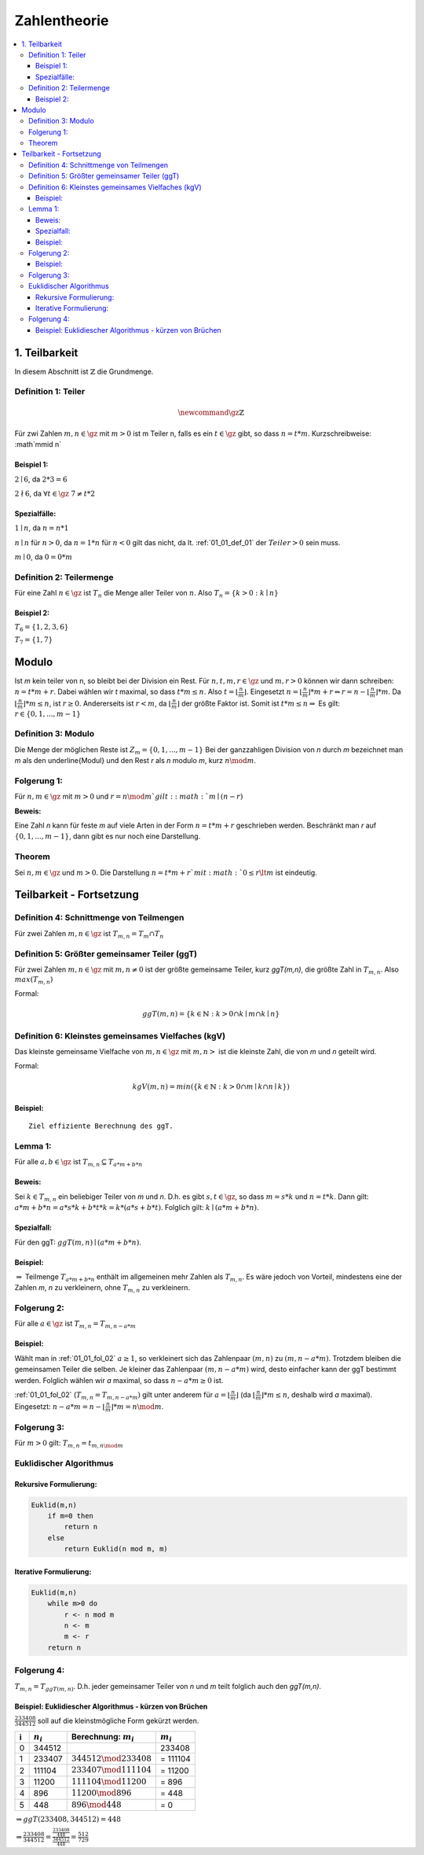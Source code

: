 ================
Zahlentheorie
================

.. contents::
    :local:

1. Teilbarkeit
===============

In diesem Abschnitt ist :math:`\mathbb{Z}` die Grundmenge.

.. _01_01_def_01:

Definition 1: Teiler
****************************************************

.. math::

    \newcommand{\gz}{\mathbb{Z}}


Für zwi Zahlen :math:`m, n \in \gz` mit :math:`m>0` ist m Teiler n, falls es ein :math:`t\in \gz` gibt, so dass
:math:`n=t*m`. Kurzschreibweise: :math`m\mid n`

Beispiel 1:
^^^^^^^^^^^^^^^^

:math:`2\mid 6`, da :math:`2*3=6`

:math:`2\nmid 6`, da :math:`\forall t \in \gz \;  7 \ne t*2`

Spezialfälle:
^^^^^^^^^^^^^^^^^^

:math:`1\mid n`, da :math:`n = n * 1`

:math:`n\mid n` für :math:`n > 0`, da :math:`n = 1 * n` für :math:`n<0` gilt das nicht, da lt.
:ref:`01_01_def_01` der :math:`Teiler>0` sein muss.

:math:`m\mid 0`, da :math:`0=0*m`


.. _01_01_def_02:

Definition 2: Teilermenge
****************************************************

Für eine Zahl :math:`n \in \gz` ist :math:`T_n` die Menge aller Teiler von :math:`n`.
Also :math:`T_n = \{k>0 : k\mid n\}`

Beispiel 2:
^^^^^^^^^^^^^^

:math:`T_6 = \{1,2,3,6\}`

:math:`T_7 = \{1,7\}`

Modulo
========

Ist `m` kein teiler von n, so bleibt bei der Division ein Rest. Für :math:`n,t,m,r \in \gz` und :math:`m, r > 0`
können wir dann schreiben: :math:`n = t*m+r`. Dabei wählen wir `t` maximal, so dass :math:`t*m \le n`.
Also :math:`t=\lfloor \frac{n}{m} \rfloor`.
Eingesetzt :math:`n=\lfloor \frac{n}{m}\rfloor *m+r \Leftrightarrow r=n-\lfloor \frac{n}{m} \rfloor *m`.
Da :math:`\lfloor \frac{n}{m} \rfloor *m \le n`, ist :math:`r\ge 0`. Andererseits ist :math:`r<m`, da
:math:`\lfloor \frac{n}{m} \rfloor` der größte Faktor ist. Somit ist :math:`t*m\le n \Rightarrow` Es gilt:
:math:`r \in \{0, 1, ..., m-1\}`

.. _01_01_def_03:

Definition 3: Modulo
****************************************************

Die Menge der möglichen Reste ist :math:`Z_m=\{0,1,...,m-1\}` Bei der ganzzahligen Division von `n` durch
`m` bezeichnet man `m` als den \underline{Modul} und den Rest `r` als `n` modulo `m`, kurz :math:`n \mod m`.

Folgerung 1:
****************************************************

Für :math:`n,m\in\gz` mit :math:`m>0` und :math:`r=n \mod m`gilt: :math:`m\mid (n-r)`

**Beweis:**

.. todo::

    Add Beweis


Eine Zahl `n` kann für feste `m` auf viele Arten in der Form :math:`n=t*m+r` geschrieben werden. Beschränkt man
`r` auf :math:`\{0,1,...,m-1\}`, dann gibt es nur noch eine Darstellung.

Theorem
****************************************************

Sei :math:`n,m\in \gz` und :math:`m>0`. Die Darstellung :math:`n=t*m+r`mit :math:`0\le r \lt m` ist eindeutig.


Teilbarkeit - Fortsetzung
==========================

.. _01_01_def_04:

Definition 4: Schnittmenge von Teilmengen
****************************************************

Für zwei Zahlen :math:`m,n\in\gz` ist :math:`T_{m,n}=T_m \cap T_n`

.. _01_01_def_05:

Definition 5: Größter gemeinsamer Teiler (ggT)
****************************************************

Für zwei Zahlen :math:`m,n\in\gz` mit :math:`m,n\ne0` ist der größte gemeinsame Teiler, kurz `ggT(m,n)`, die größte
Zahl in :math:`T_{m,n}`. Also :math:`max(T_{m,n})`


Formal:

.. math::

    ggT(m,n)=\{k\in \mathbb{N} : k>0 \cap k\mid m \cap k\mid n\}


.. _01_01_def_06:

Definition 6: Kleinstes gemeinsames Vielfaches (kgV)
*****************************************************

Das kleinste gemeinsame Vielfache von :math:`m,n\in\gz` mit :math:`m,n>` ist die kleinste Zahl, die von `m` und `n`
geteilt wird.

Formal:

.. math::

    kgV(m,n)=min(\{k\in \mathbb{N} : k>0 \cap m\mid k \cap n\mid k\})

Beispiel:
^^^^^^^^^^^^^^

.. math::
    :nowrap:

    \begin{align*}
    T_{12} &= \{1,2,3,4,6,12\}\\
    T_{18} &= \{1,2,3,6,9,18\}\\
    T_{12,18} &= \{1,2,3,6\}\\
    ggT(12,18)&=6\\
    kgv(12,18)&=36
    \end{align*}

::

    Ziel effiziente Berechnung des ggT.

Lemma 1:
*********

Für alle :math:`a,b\in\gz` ist :math:`T_{m,n}\subseteq T_{a*m+b*n}`

Beweis:
^^^^^^^^

Sei :math:`k\in T_{m,n}` ein beliebiger Teiler von `m` und `n`. D.h. es gibt :math:`s,t\in\gz`, so dass :math:`m=s*k`
und :math:`n=t*k`. Dann gilt: :math:`a*m+b*n = a*s*k+b*t*k = k*(a*s+b*t)`. Folglich gilt: :math:`k \mid (a*m+b*n)`.

Spezialfall:
^^^^^^^^^^^^^^^^

Für den ggT: :math:`ggT(m,n)\mid (a*m+b*n)`.

Beispiel:
^^^^^^^^^^

.. math::
    :nowrap:

    \begin{align*}
    m = 12, \; n=18, &\; a=-1, \; b=2\\
    a*m+b*n &= 1*12+2*18 = 24\\
    T_{12,18} &= \{1,2,3,6\}\\
    T_{24} &=\{1,2,3,4,6,8,12,24\}\\
    T_{12,18} &\subseteq T_{24}\\
    \end{align*}

:math:`\Rightarrow` Teilmenge :math:`T_{a*m+b*n}` enthält im allgemeinen mehr Zahlen als :math:`T_{m,n}`.
Es wäre jedoch von Vorteil, mindestens eine der Zahlen `m`, `n` zu verkleinern, ohne :math:`T_{m,n}` zu verkleinern.

.. _01_01_fol_02:

Folgerung 2:
*************

Für alle :math:`a\in\gz` ist :math:`T_{m,n} = T_{m,n-a*m}`

.. todo::

    Beweis: :math:`T_{m,n} \subseteq T_{m,n-a*m}`

Beispiel:
^^^^^^^^^^

.. math::
    :nowrap:

    \begin{align*}
    a &= -1 \; \#beliebig\\
    T_{12,18} \subseteq T_{12,18-12} &= T_{12,6}\\
    T_{12} &= \{1,2,3,4,6,12\}\\
    T_{18} &= \{1,2,3,6,9,18\}\\
    T_6 &= \{1,2,3,6\}\\
    T_{12,18} &= \{1,2,3,6\}\\
    T_{12,6} &= \{1,2,3,6\}
    \end{align*}

.. todo::

    Beweis: :math:`T_{m,n} \supseteq T_{m,n-a*m}`

Wählt man in :ref:`01_01_fol_02` :math:`a\ge 1`, so verkleinert sich das Zahlenpaar :math:`(m,n)` zu :math:`(m,n-a*m)`.
Trotzdem bleiben die gemeinsamen Teiler die selben. Je kleiner das Zahlenpaar :math:`(m,n-a*m)` wird, desto einfacher
kann der ggT bestimmt werden. Folglich wählen wir `a` maximal, so dass :math:`n-a*m \ge 0` ist.

:ref:`01_01_fol_02` (:math:`T_{m,n} = T_{m,n-a*m})` gilt unter anderem für :math:`a=\lfloor \frac{n}{m} \rfloor` (da
:math:`\lfloor \frac{n}{m} \rfloor * m \le n`, deshalb wird `a` maximal). Eingesetzt:
:math:`n-a*m=n-\lfloor \frac{n}{m} \rfloor *m = n \mod m`.

Folgerung 3:
*************

Für :math:`m>0` gilt: :math:`T_{m,n}=t_{m,n\mod m}`

Euklidischer Algorithmus
**************************

Rekursive Formulierung:
^^^^^^^^^^^^^^^^^^^^^^^^

.. code-block:: none

    Euklid(m,n)
        if m=0 then
            return n
        else
            return Euklid(n mod m, m)

Iterative Formulierung:
^^^^^^^^^^^^^^^^^^^^^^^^

.. code-block:: none

    Euklid(m,n)
        while m>0 do
            r <- n mod m
            n <- m
            m <- r
        return n


Folgerung 4:
************

:math:`T_{m,n}=T_{ggT(m,n)}`. D.h. jeder gemeinsamer Teiler von `n` und `m` teilt folglich auch den `ggT(m,n)`.

Beispiel: Euklidiescher Algorithmus - kürzen von Brüchen
^^^^^^^^^^^^^^^^^^^^^^^^^^^^^^^^^^^^^^^^^^^^^^^^^^^^^^^^^^

:math:`\frac{233408}{344512}` soll auf die kleinstmögliche Form gekürzt werden.

====== =============== ============================== ===============
i       :math:`n_i`     Berechnung: :math:`m_i`         :math:`m_i`
====== =============== ============================== ===============
0       344512                                            233408
1       233407          :math:`344512 \mod 233408`      = 111104
2       111104          :math:`233407 \mod 111104`      = 11200
3       11200           :math:`111104 \mod 11200`       = 896
4       896             :math:`11200 \mod 896`          = 448
5       448             :math:`896 \mod 448`            = 0
====== =============== ============================== ===============

:math:`\Rightarrow ggT(233408, 344512)=448`

:math:`\Rightarrow \frac{233408}{344512} = \frac{\frac{233408}{448}}{\frac{344512}{448}} = \frac{512}{729}`